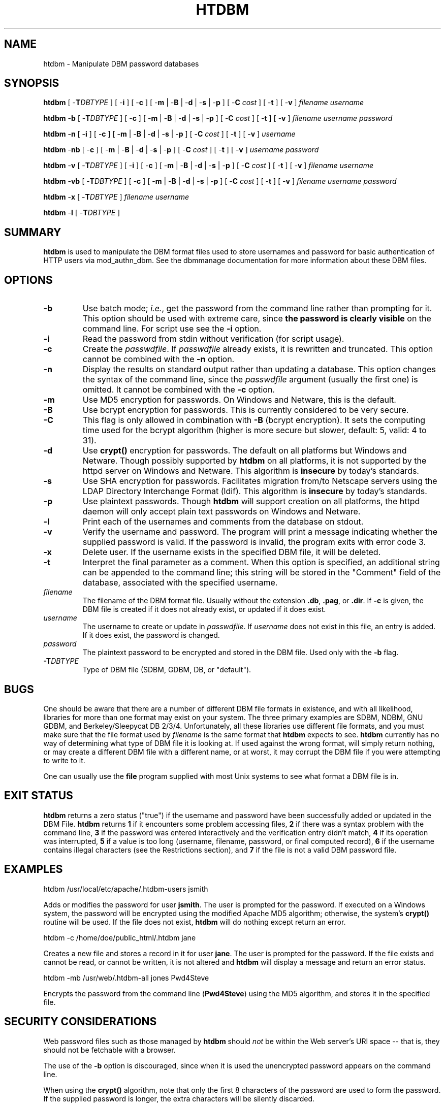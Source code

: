 .\" XXXXXXXXXXXXXXXXXXXXXXXXXXXXXXXXXXXXXXX
.\" DO NOT EDIT! Generated from XML source.
.\" XXXXXXXXXXXXXXXXXXXXXXXXXXXXXXXXXXXXXXX
.de Sh \" Subsection
.br
.if t .Sp
.ne 5
.PP
\fB\\$1\fR
.PP
..
.de Sp \" Vertical space (when we can't use .PP)
.if t .sp .5v
.if n .sp
..
.de Ip \" List item
.br
.ie \\n(.$>=3 .ne \\$3
.el .ne 3
.IP "\\$1" \\$2
..
.TH "HTDBM" 1 "2018-07-06" "Apache HTTP Server" "htdbm"

.SH NAME
htdbm \- Manipulate DBM password databases

.SH "SYNOPSIS"
 
.PP
\fB\fBhtdbm\fR [ -\fBT\fR\fIDBTYPE\fR ] [ -\fBi\fR ] [ -\fBc\fR ] [ -\fBm\fR | -\fBB\fR | -\fBd\fR | -\fBs\fR | -\fBp\fR ] [ -\fBC\fR \fIcost\fR ] [ -\fBt\fR ] [ -\fBv\fR ] \fIfilename\fR \fIusername\fR\fR
 
.PP
\fB\fBhtdbm\fR -\fBb\fR [ -\fBT\fR\fIDBTYPE\fR ] [ -\fBc\fR ] [ -\fBm\fR | -\fBB\fR | -\fBd\fR | -\fBs\fR | -\fBp\fR ] [ -\fBC\fR \fIcost\fR ] [ -\fBt\fR ] [ -\fBv\fR ] \fIfilename\fR \fIusername\fR \fIpassword\fR\fR
 
.PP
\fB\fBhtdbm\fR -\fBn\fR [ -\fBi\fR ] [ -\fBc\fR ] [ -\fBm\fR | -\fBB\fR | -\fBd\fR | -\fBs\fR | -\fBp\fR ] [ -\fBC\fR \fIcost\fR ] [ -\fBt\fR ] [ -\fBv\fR ] \fIusername\fR\fR
 
.PP
\fB\fBhtdbm\fR -\fBnb\fR [ -\fBc\fR ] [ -\fBm\fR | -\fBB\fR | -\fBd\fR | -\fBs\fR | -\fBp\fR ] [ -\fBC\fR \fIcost\fR ] [ -\fBt\fR ] [ -\fBv\fR ] \fIusername\fR \fIpassword\fR\fR
 
.PP
\fB\fBhtdbm\fR -\fBv\fR [ -\fBT\fR\fIDBTYPE\fR ] [ -\fBi\fR ] [ -\fBc\fR ] [ -\fBm\fR | -\fBB\fR | -\fBd\fR | -\fBs\fR | -\fBp\fR ] [ -\fBC\fR \fIcost\fR ] [ -\fBt\fR ] [ -\fBv\fR ] \fIfilename\fR \fIusername\fR\fR
 
.PP
\fB\fBhtdbm\fR -\fBvb\fR [ -\fBT\fR\fIDBTYPE\fR ] [ -\fBc\fR ] [ -\fBm\fR | -\fBB\fR | -\fBd\fR | -\fBs\fR | -\fBp\fR ] [ -\fBC\fR \fIcost\fR ] [ -\fBt\fR ] [ -\fBv\fR ] \fIfilename\fR \fIusername\fR \fIpassword\fR\fR
 
.PP
\fB\fBhtdbm\fR -\fBx\fR [ -\fBT\fR\fIDBTYPE\fR ] \fIfilename\fR \fIusername\fR\fR
 
.PP
\fB\fBhtdbm\fR -\fBl\fR [ -\fBT\fR\fIDBTYPE\fR ] \fR
 

.SH "SUMMARY"
 
.PP
\fBhtdbm\fR is used to manipulate the DBM format files used to store usernames and password for basic authentication of HTTP users via mod_authn_dbm\&. See the dbmmanage documentation for more information about these DBM files\&.
 

.SH "OPTIONS"
 
 
.TP
\fB-b\fR
Use batch mode; \fIi\&.e\&.\fR, get the password from the command line rather than prompting for it\&. This option should be used with extreme care, since \fBthe password is clearly visible\fR on the command line\&. For script use see the \fB-i\fR option\&.  
.TP
\fB-i\fR
Read the password from stdin without verification (for script usage)\&.  
.TP
\fB-c\fR
Create the \fIpasswdfile\fR\&. If \fIpasswdfile\fR already exists, it is rewritten and truncated\&. This option cannot be combined with the \fB-n\fR option\&.  
.TP
\fB-n\fR
Display the results on standard output rather than updating a database\&. This option changes the syntax of the command line, since the \fIpasswdfile\fR argument (usually the first one) is omitted\&. It cannot be combined with the \fB-c\fR option\&.  
.TP
\fB-m\fR
Use MD5 encryption for passwords\&. On Windows and Netware, this is the default\&.  
.TP
\fB-B\fR
Use bcrypt encryption for passwords\&. This is currently considered to be very secure\&.  
.TP
\fB-C\fR
This flag is only allowed in combination with \fB-B\fR (bcrypt encryption)\&. It sets the computing time used for the bcrypt algorithm (higher is more secure but slower, default: 5, valid: 4 to 31)\&.  
.TP
\fB-d\fR
Use \fBcrypt()\fR encryption for passwords\&. The default on all platforms but Windows and Netware\&. Though possibly supported by \fBhtdbm\fR on all platforms, it is not supported by the httpd server on Windows and Netware\&. This algorithm is \fBinsecure\fR by today's standards\&.  
.TP
\fB-s\fR
Use SHA encryption for passwords\&. Facilitates migration from/to Netscape servers using the LDAP Directory Interchange Format (ldif)\&. This algorithm is \fBinsecure\fR by today's standards\&.  
.TP
\fB-p\fR
Use plaintext passwords\&. Though \fBhtdbm\fR will support creation on all platforms, the httpd daemon will only accept plain text passwords on Windows and Netware\&.  
.TP
\fB-l\fR
Print each of the usernames and comments from the database on stdout\&.  
.TP
\fB-v\fR
Verify the username and password\&. The program will print a message indicating whether the supplied password is valid\&. If the password is invalid, the program exits with error code 3\&.  
.TP
\fB-x\fR
Delete user\&. If the username exists in the specified DBM file, it will be deleted\&.  
.TP
\fB-t\fR
Interpret the final parameter as a comment\&. When this option is specified, an additional string can be appended to the command line; this string will be stored in the "Comment" field of the database, associated with the specified username\&.  
.TP
\fB\fIfilename\fR\fR
The filename of the DBM format file\&. Usually without the extension \fB\&.db\fR, \fB\&.pag\fR, or \fB\&.dir\fR\&. If \fB-c\fR is given, the DBM file is created if it does not already exist, or updated if it does exist\&.  
.TP
\fB\fIusername\fR\fR
The username to create or update in \fIpasswdfile\fR\&. If \fIusername\fR does not exist in this file, an entry is added\&. If it does exist, the password is changed\&.  
.TP
\fB\fIpassword\fR\fR
The plaintext password to be encrypted and stored in the DBM file\&. Used only with the \fB-b\fR flag\&.  
.TP
\fB-T\fIDBTYPE\fR\fR
Type of DBM file (SDBM, GDBM, DB, or "default")\&.  
 
.SH "BUGS"
 
.PP
One should be aware that there are a number of different DBM file formats in existence, and with all likelihood, libraries for more than one format may exist on your system\&. The three primary examples are SDBM, NDBM, GNU GDBM, and Berkeley/Sleepycat DB 2/3/4\&. Unfortunately, all these libraries use different file formats, and you must make sure that the file format used by \fIfilename\fR is the same format that \fBhtdbm\fR expects to see\&. \fBhtdbm\fR currently has no way of determining what type of DBM file it is looking at\&. If used against the wrong format, will simply return nothing, or may create a different DBM file with a different name, or at worst, it may corrupt the DBM file if you were attempting to write to it\&.
 
.PP
One can usually use the \fBfile\fR program supplied with most Unix systems to see what format a DBM file is in\&.
 
.SH "EXIT STATUS"
 
.PP
\fBhtdbm\fR returns a zero status ("true") if the username and password have been successfully added or updated in the DBM File\&. \fBhtdbm\fR returns \fB1\fR if it encounters some problem accessing files, \fB2\fR if there was a syntax problem with the command line, \fB3\fR if the password was entered interactively and the verification entry didn't match, \fB4\fR if its operation was interrupted, \fB5\fR if a value is too long (username, filename, password, or final computed record), \fB6\fR if the username contains illegal characters (see the Restrictions section), and \fB7\fR if the file is not a valid DBM password file\&.
 
.SH "EXAMPLES"
 
.nf

      htdbm /usr/local/etc/apache/\&.htdbm-users jsmith
    
.fi
 
.PP
Adds or modifies the password for user \fBjsmith\fR\&. The user is prompted for the password\&. If executed on a Windows system, the password will be encrypted using the modified Apache MD5 algorithm; otherwise, the system's \fBcrypt()\fR routine will be used\&. If the file does not exist, \fBhtdbm\fR will do nothing except return an error\&.
 
.nf

      htdbm -c /home/doe/public_html/\&.htdbm jane
    
.fi
 
.PP
Creates a new file and stores a record in it for user \fBjane\fR\&. The user is prompted for the password\&. If the file exists and cannot be read, or cannot be written, it is not altered and \fBhtdbm\fR will display a message and return an error status\&.
 
.nf

      htdbm -mb /usr/web/\&.htdbm-all jones Pwd4Steve
    
.fi
 
.PP
Encrypts the password from the command line (\fBPwd4Steve\fR) using the MD5 algorithm, and stores it in the specified file\&.
 
.SH "SECURITY CONSIDERATIONS"
 
.PP
Web password files such as those managed by \fBhtdbm\fR should \fInot\fR be within the Web server's URI space -- that is, they should not be fetchable with a browser\&.
 
.PP
The use of the \fB-b\fR option is discouraged, since when it is used the unencrypted password appears on the command line\&.
 
.PP
When using the \fBcrypt()\fR algorithm, note that only the first 8 characters of the password are used to form the password\&. If the supplied password is longer, the extra characters will be silently discarded\&.
 
.PP
The SHA encryption format does not use salting: for a given password, there is only one encrypted representation\&. The \fBcrypt()\fR and MD5 formats permute the representation by prepending a random salt string, to make dictionary attacks against the passwords more difficult\&.
 
.PP
The SHA and \fBcrypt()\fR formats are insecure by today's standards\&.
 
.SH "RESTRICTIONS"
 
.PP
On the Windows platform, passwords encrypted with \fBhtdbm\fR are limited to no more than \fB255\fR characters in length\&. Longer passwords will be truncated to 255 characters\&.
 
.PP
The MD5 algorithm used by \fBhtdbm\fR is specific to the Apache software; passwords encrypted using it will not be usable with other Web servers\&.
 
.PP
Usernames are limited to \fB255\fR bytes and may not include the character \fB:\fR\&.
 

